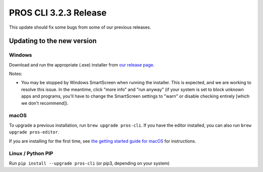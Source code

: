 ======================
PROS CLI 3.2.3 Release
======================

.. post:: 19 November, 2021
   :tags: blog, cli-release


This update should fix some bugs from some of our previous releases.

Updating to the new version
===========================

Windows
-------

Download and run the appropriate (.exe) installer from `our release page <https://github.com/purduesigbots/pros-cli/releases/3.2.3>`_.

Notes:

- You may be stopped by Windows SmartScreen when running the installer. This is expected, and we are working to resolve this issue. In the meantime, click "more info" and "run anyway" (if your system is set to block unknown apps and programs, you'll have to change the SmartScreen settings to "warn" or disable checking entirely [which we don't recommend]).

macOS
-----

To upgrade a previous installation, run ``brew upgrade pros-cli``.
If you have the editor installed, you can also run ``brew upgrade pros-editor``.

If you are installing for the first time, see `the getting started guide for macOS <https://pros.cs.purdue.edu/v5/getting-started/macos.html>`_ for instructions.

Linux / Python PIP
----------

Run ``pip install --upgrade pros-cli`` (or pip3, depending on your system)
